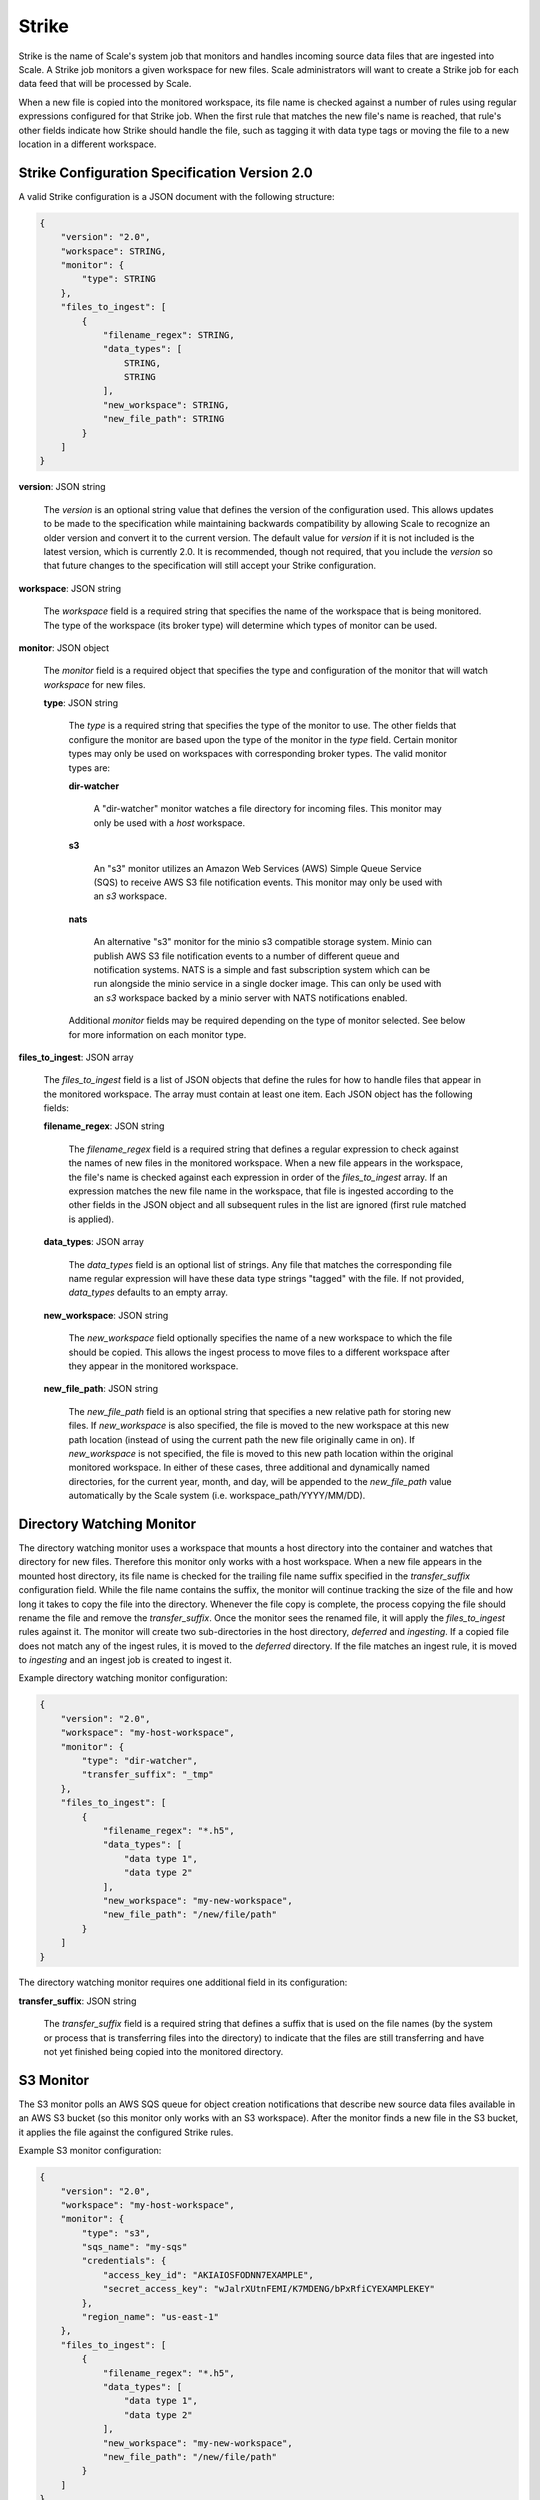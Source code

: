 
.. _architecture_strike:

Strike
========================================================================================================================

Strike is the name of Scale's system job that monitors and handles incoming source data files that are ingested into
Scale. A Strike job monitors a given workspace for new files. Scale administrators will want to create a Strike job for
each data feed that will be processed by Scale.

When a new file is copied into the monitored workspace, its file name is checked against a number of rules using regular
expressions configured for that Strike job. When the first rule that matches the new file's name is reached, that rule's
other fields indicate how Strike should handle the file, such as tagging it with data type tags or moving the file to a
new location in a different workspace.

.. _architecture_strike_spec:

Strike Configuration Specification Version 2.0
------------------------------------------------------------------------------------------------------------------------

A valid Strike configuration is a JSON document with the following structure:
 
.. code-block:: javascript

   {
       "version": "2.0",
       "workspace": STRING,
       "monitor": {
           "type": STRING
       },
       "files_to_ingest": [
           {
               "filename_regex": STRING,
               "data_types": [
                   STRING,
                   STRING
               ],
               "new_workspace": STRING,
               "new_file_path": STRING
           }
       ]
   }

**version**: JSON string

    The *version* is an optional string value that defines the version of the configuration used. This allows updates to
    be made to the specification while maintaining backwards compatibility by allowing Scale to recognize an older
    version and convert it to the current version. The default value for *version* if it is not included is the latest
    version, which is currently 2.0. It is recommended, though not required, that you include the *version* so that
    future changes to the specification will still accept your Strike configuration.

**workspace**: JSON string

    The *workspace* field is a required string that specifies the name of the workspace that is being monitored. The
    type of the workspace (its broker type) will determine which types of monitor can be used.

**monitor**: JSON object

    The *monitor* field is a required object that specifies the type and configuration of the monitor that will watch
    *workspace* for new files.

    **type**: JSON string

        The *type* is a required string that specifies the type of the monitor to use. The other fields that configure
        the monitor are based upon the type of the monitor in the *type* field. Certain monitor types may only be used
        on workspaces with corresponding broker types. The valid monitor types are:

        **dir-watcher**

            A "dir-watcher" monitor watches a file directory for incoming files. This monitor may only be used with a
            *host* workspace.

        **s3**

            An "s3" monitor utilizes an Amazon Web Services (AWS) Simple Queue Service (SQS) to receive AWS S3 file
            notification events. This monitor may only be used with an *s3* workspace.

        **nats**

            An alternative "s3" monitor for the minio s3 compatible storage system. Minio can publish AWS S3 file
            notification events to a number of different queue and notification systems. NATS is a simple and fast
            subscription system which can be run alongside the minio service in a single docker image. This can only
            be used with an *s3* workspace backed by a minio server with NATS notifications enabled.

        Additional *monitor* fields may be required depending on the type of monitor selected. See below for more
        information on each monitor type.

**files_to_ingest**: JSON array

    The *files_to_ingest* field is a list of JSON objects that define the rules for how to handle files that appear in
    the monitored workspace. The array must contain at least one item. Each JSON object has the following fields:

    **filename_regex**: JSON string

        The *filename_regex* field is a required string that defines a regular expression to check against the names of
        new files in the monitored workspace. When a new file appears in the workspace, the file's name is checked
        against each expression in order of the *files_to_ingest* array. If an expression matches the new file name in
        the workspace, that file is ingested according to the other fields in the JSON object and all subsequent rules
        in the list are ignored (first rule matched is applied).

    **data_types**: JSON array

        The *data_types* field is an optional list of strings. Any file that matches the corresponding file name regular
        expression will have these data type strings "tagged" with the file. If not provided, *data_types* defaults to
        an empty array.

    **new_workspace**: JSON string

        The *new_workspace* field optionally specifies the name of a new workspace to which the file should be copied.
        This allows the ingest process to move files to a different workspace after they appear in the monitored
        workspace.

    **new_file_path**: JSON string

        The *new_file_path* field is an optional string that specifies a new relative path for storing new files. If
        *new_workspace* is also specified, the file is moved to the new workspace at this new path location (instead of
        using the current path the new file originally came in on). If *new_workspace* is not specified, the file is
        moved to this new path location within the original monitored workspace. In either of these cases, three
        additional and dynamically named directories, for the current year, month, and day, will be appended to the
        *new_file_path* value automatically by the Scale system (i.e. workspace_path/YYYY/MM/DD).

Directory Watching Monitor
------------------------------------------------------------------------------------------------------------------------

The directory watching monitor uses a workspace that mounts a host directory into the container and watches that
directory for new files. Therefore this monitor only works with a host workspace. When a new file appears in the mounted
host directory, its file name is checked for the trailing file name suffix specified in the *transfer_suffix*
configuration field. While the file name contains the suffix, the monitor will continue tracking the size of the file
and how long it takes to copy the file into the directory. Whenever the file copy is complete, the process copying the
file should rename the file and remove the *transfer_suffix*. Once the monitor sees the renamed file, it will apply the
*files_to_ingest* rules against it. The monitor will create two sub-directories in the host directory, *deferred* and
*ingesting*.  If a copied file does not match any of the ingest rules, it is moved to the *deferred* directory. If the
file matches an ingest rule, it is moved to *ingesting* and an ingest job is created to ingest it.

Example directory watching monitor configuration:

.. code-block:: javascript

   {
       "version": "2.0",
       "workspace": "my-host-workspace",
       "monitor": {
           "type": "dir-watcher",
           "transfer_suffix": "_tmp"
       },
       "files_to_ingest": [
           {
               "filename_regex": "*.h5",
               "data_types": [
                   "data type 1",
                   "data type 2"
               ],
               "new_workspace": "my-new-workspace",
               "new_file_path": "/new/file/path"
           }
       ]
   }

The directory watching monitor requires one additional field in its configuration:

**transfer_suffix**: JSON string

    The *transfer_suffix* field is a required string that defines a suffix that is used on the file names (by the
    system or process that is transferring files into the directory) to indicate that the files are still transferring
    and have not yet finished being copied into the monitored directory.

S3 Monitor
------------------------------------------------------------------------------------------------------------------------

The S3 monitor polls an AWS SQS queue for object creation notifications that describe new source data files available in
an AWS S3 bucket (so this monitor only works with an S3 workspace). After the monitor finds a new file in the S3 bucket,
it applies the file against the configured Strike rules.

Example S3 monitor configuration:

.. code-block:: javascript

   {
       "version": "2.0",
       "workspace": "my-host-workspace",
       "monitor": {
           "type": "s3",
           "sqs_name": "my-sqs"
           "credentials": {
               "access_key_id": "AKIAIOSFODNN7EXAMPLE",
               "secret_access_key": "wJalrXUtnFEMI/K7MDENG/bPxRfiCYEXAMPLEKEY"
           },
           "region_name": "us-east-1"
       },
       "files_to_ingest": [
           {
               "filename_regex": "*.h5",
               "data_types": [
                   "data type 1",
                   "data type 2"
               ],
               "new_workspace": "my-new-workspace",
               "new_file_path": "/new/file/path"
           }
       ]
   }

The S3 monitor has the following additional fields in its configuration:

**sqs_name**: JSON string

    The *sqs_name* field is a required string that defines the name of the SQS queue that should be polled for object
    creation notifications that describe new files in the S3 bucket.

**credentials**: JSON object

    The *credentials* is a JSON object that provides the necessary information to access the bucket. This attribute
    should be omitted when using IAM role-based security. If it is included for key-based security, then both
    sub-attributes must be included. An IAM account should be created and granted the appropriate permissions to the
    bucket before attempting to use it here.

    **access_key_id**: JSON string

        The *access_key_id* is a unique identifier for the user account in IAM that will be used as a proxy for read and
        write operations within Scale.

    **secret_access_key**: JSON string

        The *secret_access_key* is a generated token that the system can use to prove it should be able to make requests
        on behalf of the associated IAM account without requiring the actual password used by that account.

**region_name**: JSON string

    The *region_name* is an optional string that specifies the AWS region where the SQS Queue is located. This is not
    always required, as environment variables or configuration files could set the default region, but it is a highly
    recommended setting for explicitly indicating the SQS region.


NATS Monitor
------------------------------------------------------------------------------------------------------------------------

The NATS monitor subscribes a NATS streaming server topic for object creation notifications that describe new source data
files available in a minio S3 bucket (so this monitor only works with an S3 workspace). After the monitor finds a new
file in the S3 bucket, it applies the file against the configured Strike rules.

Example NATS monitor configuration:

.. code-block:: javascript

   {
       "version": "2.0",
       "workspace": "my-host-workspace",
       "monitor": {
           "type": "nats",
           "nats_topic_name": "minio",
           "endpoint_url": "nats://natsserver:4222"
       },
       "files_to_ingest": [
           {
               "filename_regex": "*.h5",
               "data_types": [
                   "data type 1",
                   "data type 2"
               ],
               "new_workspace": "my-new-workspace",
               "new_file_path": "/new/file/path"
           }
       ]
   }

The NATS monitor has the following additional fields in its configuration:

**nats_topic_name**: JSON string

    The *nats_topic_name* field is a required string that defines the name of the NATS streaming server queue that
    should be subscribed to for object creation notifications that describe new files in the minio S3 bucket. This
    must match the topic name set in the minio notifications settings.

**endpoint_url**: JSON string

    The *endpoint_url* field is a required string that defines the NATS streaming server endpoint url. This url is
    in the form *nats://servername:4222*.